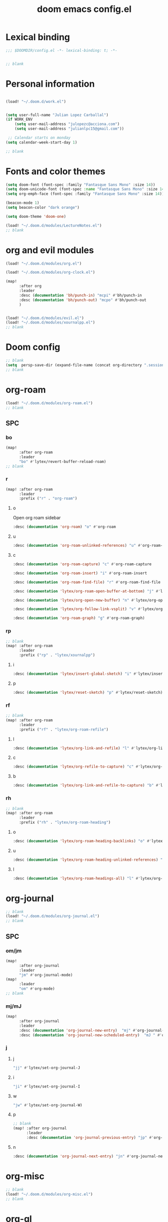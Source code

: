 #+title: doom emacs config.el
#+PROPERTY: header-args :tangle yes :padline no :noweb yes
#+STARTUP: nohideblocks

* Lexical binding
:PROPERTIES:
:ID:       fe9639f6-d041-491d-ae35-21754b196591
:END:
#+begin_src emacs-lisp
;;; $DOOMDIR/config.el -*- lexical-binding: t; -*-


;; blank
#+end_src
* Personal information
:PROPERTIES:
:ID:       a2f58232-1e91-4f02-8d19-4265b6eb02e4
:END:
#+begin_src emacs-lisp

(load! "~/.doom.d/work.el")


(setq user-full-name "Julian Lopez Carballal")
(if WORK_ENV
    (setq user-mail-address "julopezc@acciona.com")
    (setq user-mail-address "julianlpc15@gmail.com"))

 ;; Calendar starts on monday
(setq calendar-week-start-day 1)

;; blank
#+end_src
* Fonts and color themes
:PROPERTIES:
:ID:       e67365d5-3d6a-429f-9d0d-90a2fa5eddc7
:END:
#+begin_src emacs-lisp
(setq doom-font (font-spec :family "Fantasque Sans Mono" :size 14))
(setq doom-unicode-font (font-spec :name "Fantasque Sans Mono" :size 14))
(setq org-emph-face (font-spec :family "Fantasque Sans Mono" :size 14))

(beacon-mode 1)
(setq beacon-color "dark orange")

(setq doom-theme 'doom-one)

(load! "~/.doom.d/modules/LectureNotes.el")
;; blank
#+end_src
* org and evil modules
:PROPERTIES:
:ID:       a3c1450f-e71d-4b23-a4c3-fc8aa059a30d
:END:
#+begin_src emacs-lisp
(load! "~/.doom.d/modules/org.el")

(load! "~/.doom.d/modules/org-clock.el")

(map!
      :after org
      :leader
      :desc (documentation 'bh/punch-in) "mcpi" #'bh/punch-in
      :desc (documentation 'bh/punch-out) "mcpo" #'bh/punch-out
      )


(load! "~/.doom.d/modules/evil.el")
(load! "~/.doom.d/modules/xournalpp.el")
;; blank
#+end_src
* Doom config
:PROPERTIES:
:ID:       4a36ba05-1c32-4766-a889-8e79b9a49c13
:END:
#+begin_src emacs-lisp
;; blank
(setq  persp-save-dir (expand-file-name (concat org-directory ".sessions")))
;; blank
#+end_src
* org-roam
:PROPERTIES:
:ID:       9ad88b67-8280-4871-8967-2dc4b6c20773
:END:
#+begin_src emacs-lisp
(load! "~/.doom.d/modules/org-roam.el")
;; blank
#+end_src
** SPC
*** bo
:PROPERTIES:
:ID:       07e92d5e-7202-47d6-b558-6a41c399052c
:END:
#+begin_src emacs-lisp
(map!
      :after org-roam
      :leader
      "bo" #'lytex/revert-buffer-reload-roam)
;; blank
#+end_src
*** r
:PROPERTIES:
:ID:       34426c0c-b43f-49e8-b302-93348be263e8
:END:
#+begin_src emacs-lisp
(map! :after org-roam
      :leader
      :prefix ("r" . "org-roam")
#+end_src
**** o
:PROPERTIES:
:ID:       5b53e429-64ae-420d-905a-048c272796f4
:END:
Open org roam sidebar
#+begin_src emacs-lisp
      :desc (documentation 'org-roam) "o" #'org-roam
#+end_src
**** u
:PROPERTIES:
:ID:       f5852e15-fb1f-4fd1-8bfb-6ecb3039cc40
:END:
#+begin_src emacs-lisp
      :desc (documentation 'org-roam-unlinked-references) "u" #'org-roam-unlinked-references
#+end_src
**** c
:PROPERTIES:
:ID:       24047197-49d6-4e1c-8af6-d1269d586b81
:END:
#+begin_src emacs-lisp
      :desc (documentation 'org-roam-capture) "c" #'org-roam-capture
#+end_src
#+begin_src emacs-lisp
      :desc (documentation 'org-roam-insert) "i" #'org-roam-insert
#+end_src
#+begin_src emacs-lisp
      :desc (documentation 'org-roam-find-file) "r" #'org-roam-find-file
#+end_src
#+begin_src emacs-lisp
      :desc (documentation 'lytex/org-roam-open-buffer-at-bottom) "j" #'lytex/org-roam-open-buffer-at-bottom
#+end_src
#+begin_src emacs-lisp
      :desc (documentation 'lytex/org-open-new-buffer) "n" #'lytex/org-open-new-buffer
#+end_src
#+begin_src emacs-lisp
      :desc (documentation 'lytex/org-follow-link-vsplit) "v" #'lytex/org-follow-link-vsplit
#+end_src
#+begin_src emacs-lisp
      :desc (documentation 'org-roam-graph) "g" #'org-roam-graph)
#+end_src

*** rp
:PROPERTIES:
:ID:       a1710a4e-700b-4aab-86f5-572886418f4f
:END:
#+begin_src emacs-lisp
;; blank
(map! :after org-roam
      :leader
      :prefix ("rp" . "lytex/xournalpp")
#+end_src
**** i
:PROPERTIES:
:ID:       eaa41495-7c2d-4975-b492-488869847ae8
:END:
#+begin_src emacs-lisp
      :desc (documentation 'lytex/insert-global-sketch) "i" #'lytex/insert-global-sketch
#+end_src
**** p
:PROPERTIES:
:ID:       86d86ac1-c55c-4792-b427-abaae0ce0fcc
:END:
#+begin_src emacs-lisp
      :desc (documentation 'lytex/reset-sketch) "p" #'lytex/reset-sketch)

#+end_src
*** rf
:PROPERTIES:
:ID:       7c00f2db-d6d6-4a71-8985-1a7a89cec0d2
:END:
#+begin_src emacs-lisp
;; blank
(map! :after org-roam
      :leader
      :prefix ("rf" . "lytex/org-roam-refile")
#+end_src
**** l
:PROPERTIES:
:ID:       6e9eab60-e404-47f6-a0a0-3015ee1b76c0
:END:
#+begin_src emacs-lisp
      :desc (documentation 'lytex/org-link-and-refile) "l" #'lytex/org-link-and-refile
#+end_src
**** c
:PROPERTIES:
:ID:       53d87e65-0e7e-4f31-a2b0-35692505ab0c
:END:
#+begin_src emacs-lisp
      :desc (documentation 'lytex/org-refile-to-capture) "c" #'lytex/org-refile-to-capture
#+end_src
**** b
:PROPERTIES:
:ID:       b9ab6261-ec50-46fe-b4f1-adef65df33b4
:END:
#+begin_src emacs-lisp
      :desc (documentation 'lytex/org-link-and-refile-to-capture) "b" #'lytex/org-link-and-refile-to-capture)
#+end_src
*** rh
:PROPERTIES:
:ID:       a176228c-9352-4083-9dea-95ec6fba413f
:END:
#+begin_src emacs-lisp
;; blank
(map! :after org-roam
      :leader
      :prefix ("rh" . "lytex/org-roam-heading")
#+end_src
**** o
:PROPERTIES:
:ID:       398547ee-9f67-40f5-845a-d3b8b0b9eaf9
:END:
#+begin_src emacs-lisp
      :desc (documentation 'lytex/org-roam-heading-backlinks) "o" #'lytex/org-roam-heading-backlinks
#+end_src
**** u
:PROPERTIES:
:ID:       4eedc3e4-2431-48d8-9dd7-b859379bd9f3
:END:
#+begin_src emacs-lisp
      :desc (documentation 'lytex/org-roam-heading-unlinked-references) "u" #'lytex/org-roam-heading-unlinked-references
#+end_src
**** l
:PROPERTIES:
:ID:       754ef9fa-008a-4de6-89ef-43a1a775274c
:END:
#+begin_src emacs-lisp
      :desc (documentation 'lytex/org-roam-headings-all) "l" #'lytex/org-roam-headings-all)
#+end_src
* org-journal
:PROPERTIES:
:ID:       24da4b74-f292-4fa1-b83f-4e3d9670d47e
:END:
#+begin_src emacs-lisp
;; blank
(load! "~/.doom.d/modules/org-journal.el")
;; blank
#+end_src
** SPC
*** om/jm
:PROPERTIES:
:ID:       1124c535-1f8f-4754-a514-a742aa43e178
:END:
#+begin_src emacs-lisp
(map!
      :after org-journal
      :leader
      "jm" #'org-journal-mode)
(map!
      :leader
      "om" #'org-mode)
;; blank
#+end_src
*** mj/mJ
:PROPERTIES:
:ID:       218c3935-6094-459d-92a7-0b8709de9a78
:END:
#+begin_src emacs-lisp
(map!
      :after org-journal
      :leader
      :desc (documentation 'org-journal-new-entry)  "mj" #'org-journal-new-entry
      :desc (documentation 'org-journal-new-scheduled-entry)  "mJ " #'org-journal-new-scheduled-entry
#+end_src
*** j
**** j
:PROPERTIES:
:ID:       fb64e2cb-1aa0-4ee9-8258-cf172abb3d6b
:END:
#+begin_src emacs-lisp
      "jj" #'lytex/set-org-journal-J
#+end_src
**** i
:PROPERTIES:
:ID:       b0cf03c8-175e-41fe-817b-97f74016b6a6
:END:
#+begin_src emacs-lisp
      "ji" #'lytex/set-org-journal-I
#+end_src
**** w
:PROPERTIES:
:ID:       a042ac59-cb22-4551-99b5-44a7d85dec90
:END:
#+begin_src emacs-lisp
      "jw" #'lytex/set-org-journal-W)
#+end_src
**** p
:PROPERTIES:
:ID:       30da5671-8254-44e9-9272-272a2d86c942
:END:
#+begin_src emacs-lisp
;; blank
(map! :after org-journal
      :leader
      :desc (documentation 'org-journal-previous-entry) "jp" #'org-journal-previous-entry
#+end_src
**** n
:PROPERTIES:
:ID:       a617e02f-5dfd-45c1-b456-f3955a577a7d
:END:
#+begin_src emacs-lisp
      :desc (documentation 'org-journal-next-entry) "jn" #'org-journal-next-entry)
#+end_src
* org-misc
:PROPERTIES:
:ID:       2726f6d9-1538-4385-9d88-2742fb3d9c45
:END:
#+begin_src emacs-lisp
;; blank
(load! "~/.doom.d/modules/org-misc.el")
;; blank
#+end_src
* org-ql
:PROPERTIES:
:ID:       a9a417e5-1971-4669-ba71-96249341c7b9
:END:
#+begin_src emacs-lisp
(load! "~/.doom.d/modules/org-ql.el")
;; blank
#+end_src
** SPC
*** oq
:PROPERTIES:
:ID:       12c2c90c-a7a7-4f5d-a8c7-86b5dc72f489
:END:
#+begin_src emacs-lisp
(map!
      :after org-ql
      :leader
      :prefix ("oq" . "org-ql-search")

#+end_src
**** w
:PROPERTIES:
:ID:       bf63d88d-8623-4636-ac2b-cf28984202f5
:END:
#+begin_src emacs-lisp
      :desc (documentation 'org-ql-view)  "w" #'org-ql-view
#+end_src
**** s
:PROPERTIES:
:ID:       c6d877ff-2a21-42ba-801b-ea1d8abffbe5
:END:
#+begin_src emacs-lisp
      :desc (documentation 'org-ql-view-sidebar)  "s" #'org-ql-view-sidebar
#+end_src
**** t
:PROPERTIES:
:ID:       d70c55a7-7fb8-41d6-bc0b-351b5ce21d88
:END:
#+begin_src emacs-lisp
      :desc (documentation 'org-ql-sparse-tree)  "t" #'org-ql-sparse-tree
#+end_src
**** q
:PROPERTIES:
:ID:       22232dfb-ecee-44e1-820b-74ecc94725f1
:END:
q is for query
:PROPERTIES:
:ID:       9457d7ef-161b-45b5-b3d4-68027eda3e21
:END:
#+begin_src emacs-lisp
      :desc (documentation 'org-ql-search)  "q" #'org-ql-search
#+end_src
**** r
:PROPERTIES:
:ID:       2b2bef69-1796-46f8-8760-193214819b08
:END:
#+begin_src emacs-lisp
      :desc (documentation 'lytex/reload-org-ql)  "r" #'lytex/reload-org-ql)
#+end_src
*** rt
:PROPERTIES:
:ID:       62c1b4f8-134e-402d-8e1f-6483fa72f38a
:END:
#+begin_src emacs-lisp
;; blank
(map! :after org-ql
      :leader
      :prefix ("rt" . "lytex/org-sparse-tree")
      :desc (documentation 'lytex/org-sparse-tree-full) "j" #'lytex/org-sparse-tree-full
      :desc (documentation 'lytex/org-sparse-tree-almost-full) "k" #'lytex/org-sparse-tree-almost-full
      :desc (documentation 'lytex/org-sparse-tree-trimmed) "l" #'lytex/org-sparse-tree-trimmed
      :desc (documentation 'lytex/org-sparse-sparse-tree) ";" #'lytex/org-sparse-sparse-tree
      :desc (documentation 'lytex/org-sparse-sparse-sparse-tree) "'" #'lytex/org-sparse-sparse-sparse-tree
      :desc (documentation 'lytex/org-jira-assigned) "e" #'lytex/org-jira-assigned
)
#+end_src
* helm-rg
:PROPERTIES:
:ID:       f2074ffa-8907-42f4-9205-7d52ebc31d19
:END:
#+begin_src emacs-lisp
;; blank

(use-package! helm-rg)
#+end_src
** SPC nrg
:PROPERTIES:
:ID:       3045fcd3-6951-4f27-959d-f8c63cfc2b0c
:END:
#+begin_src emacs-lisp
(setq helm-rg-default-directory org-directory)
(map! :after helm
      :leader
      :desc (documentation 'helm-rg) "nrg" #'helm-rg)
#+end_src
* pdf
:PROPERTIES:
:ID:       81a0d29e-e514-4cc1-8f98-8c6f9181a5af
:END:
#+begin_src emacs-lisp
;; blank
(load! "~/.doom.d/modules/pdf.el")
;; blank
#+end_src
All =pdf-annot-add-*-markup= keybindings are in the left hand.
The idea is to use the left hand to select an annotation and use the mouse on the right hand to select where to place it
#+begin_src emacs-lisp
(after! (pdf-tools)
(map! :leader
      :mode (pdf-view-mode)
      :prefix ("a" . "annotations in pdf")
      :desc (documentation 'pdf-annot-add-markup-annotation)
      "a" #'lytex/pdf-annot-add-markup-annotation
      :desc (documentation 'pdf-annot-add-squiggly-markup-annotation)
      "g" #'lytex/pdf-annot-add-squiggly-markup-annotation
      :desc (documentation 'pdf-annot-add-highlight-markup-annotation)
      "f" #'lytex/pdf-annot-add-highlight-markup-annotation
      :desc (documentation 'pdf-annot-add-strikeout-markup-annotation)
      "s" #'lytex/pdf-annot-add-strikeout-markup-annotation
      :desc (documentation 'pdf-annot-add-underline-markup-annotation)
      "d" #'lytex/pdf-annot-add-underline-markup-annotation
      :desc (documentation 'lytex/join-org-headline-previous)
      "p" #'lytex/join-org-headline-previous
      :desc (documentation 'lytex/join-org-headline-next)
      "n" #'lytex/join-org-headline-next)


(map! :leader
      :mode (pdf-view-mode)
      :prefix "p"
      :desc (documentation 'pdf-history-backward)  "[" #'pdf-history-backward
      :desc (documentation 'pdf-history-forward)  "]" #'pdf-history-forward))

(after! org-noter
      (map! :leader
      :prefix ("on" . "org-noter")
      :desc (documentation 'org-noter-sync-current-note) "s" #'org-noter-sync-current-note
      :desc (documentation 'org-noter-sync-prev-note) "p" #'org-noter-sync-prev-note
      :desc (documentation 'org-noter-sync-next-note) "n" #'org-noter-sync-next-note
      :desc (documentation 'org-noter-insert-precise-note) "i" #'org-noter-insert-precise-note
      :desc (documentation 'org-noter-kill-session) "q" #'org-noter-kill-session))
;; blank
#+end_src

* misc
:PROPERTIES:
:ID:       65f85022-c981-43f8-bd53-b2c691bb00be
:END:
#+begin_src emacs-lisp
(use-package! highlight-indent-guides
  :hook (prog-mode . highlight-indent-guides-mode)
  :init
  (setq highlight-indent-guides-method 'character))

(add-hook 'ediff-load-hook
               (lambda ()
                 (set-face-background
                   ediff-current-diff-face-A  "red")
                 (set-face-background
                   ediff-current-diff-face-B "blue")))

(use-package! activity-watch-mode)
(global-activity-watch-mode)


(load! "~/.doom.d/modules/org-transclusion.el"  )

;; (load! "~/.doom.d/modules/excorporate.el")

(if WORK_ENV
  (use-package! org-trello))

(if WORK_ENV
  (load! "~/.doom.d/jira.el"))

(load! "~/.doom.d/modules/org-export.el")

(load! "~/.doom.d/modules/org-caldav.el")

(use-package! emojify)

(add-hook 'after-init-hook #'global-emojify-mode)

(defun lytex/disable-emojify (match &rest ignored)
  (or (string= match "↔") (string= match "↖") (string= match "↗") (string= match "↘") (string= match "↙")))

(add-hook 'emojify-inhibit-functions #'lytex/disable-emojify)

(use-package! vimrc-mode)
(add-to-list 'auto-mode-alist '("\\.vim\\(rc\\)?\\'" . vimrc-mode))

(setq org-id-locations-file "~/.emacs.d/.org-id-locations")
#+end_src
* Personal/Work profiles
:PROPERTIES:
:ID:       ebcc0f30-fc86-461d-be3c-185c9a297d42
:END:
#+begin_src emacs-lisp
(defun lytex/toggle-work ()
  "Toggle work profile"
  (interactive)
  (setq WORK_ENV (not WORK_ENV))
  (lytex/reload-org-ql))
(map!
      :after org-ql
      :leader
      :desc (documentation 'lytex/toggle-work) "tw" #'lytex/toggle-work)
#+end_src

* Convenience functions
** Remove advice from functions
:PROPERTIES:
:ID:       c8b3c827-ae4b-4737-8ca6-69fb1856e05d
:END:
#+begin_src emacs-lisp
;; From https://emacs.stackexchange.com/a/33344:
(defun yf/advice-list (symbol)
  (let (result)
    (advice-mapc
     (lambda (ad props)
       (push ad result))
     symbol)
    (nreverse result)))

(defun yf/kill-advice (symbol advice)
  "Kill ADVICE from SYMBOL."
  (interactive (let* ((sym (intern (completing-read "Function: " obarray #'yf/advice-list t)))
                      (advice (let ((advices-and-their-name
                                     (mapcar (lambda (ad) (cons (prin1-to-string ad)
                                                                ad))
                                             (yf/advice-list sym))))
                                (cdr (assoc (completing-read "Remove advice: " advices-and-their-name nil t)
                                            advices-and-their-name)))))
                 (list sym advice)))
  (advice-remove symbol advice))

;; blank
#+end_src
** Get face at point
:PROPERTIES:
:ID:       eec45c81-450d-4eac-9da6-5a71b151c9b7
:END:
#+begin_src emacs-lisp
;; Disable hl-mode or all faces will be the same!
(defun what-face (pos)
  (interactive "d")
  (let ((face (or (get-char-property (point) 'read-face-name)
                  (get-char-property (point) 'face))))
    (if face (message "Face: %s" face) (message "No face at %d" pos))))
#+end_src
* Local Variables
Replace all ocurrences of ";; blank" with blank space
There is no way to control blank space AFAIK:
https://emacs.stackexchange.com/questions/31738/org-mode-babel-ensure-more-than-one-empty-line-between-tangled-code-blocks-fo
# Local Variables:
# eval: (add-hook 'org-babel-post-tangle-hook #'(lambda () (progn (goto-char 0) (while (search-forward ";; blank" nil t) (replace-match "")) (save-buffer))))
# End:
